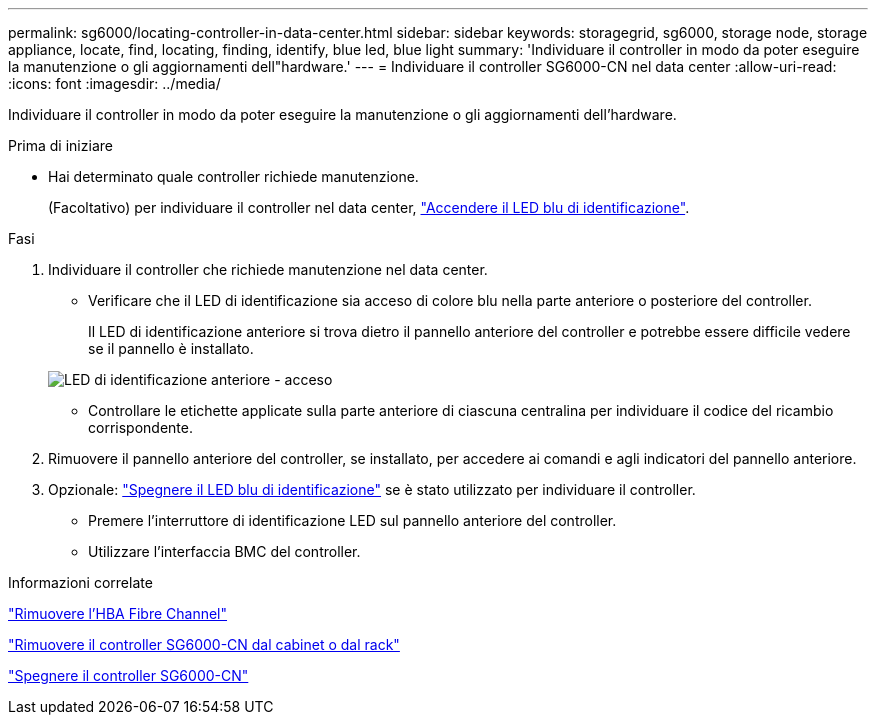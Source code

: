 ---
permalink: sg6000/locating-controller-in-data-center.html 
sidebar: sidebar 
keywords: storagegrid, sg6000, storage node, storage appliance, locate, find, locating, finding, identify, blue led, blue light 
summary: 'Individuare il controller in modo da poter eseguire la manutenzione o gli aggiornamenti dell"hardware.' 
---
= Individuare il controller SG6000-CN nel data center
:allow-uri-read: 
:icons: font
:imagesdir: ../media/


[role="lead"]
Individuare il controller in modo da poter eseguire la manutenzione o gli aggiornamenti dell'hardware.

.Prima di iniziare
* Hai determinato quale controller richiede manutenzione.
+
(Facoltativo) per individuare il controller nel data center, link:turning-controller-identify-led-on-and-off.html["Accendere il LED blu di identificazione"].



.Fasi
. Individuare il controller che richiede manutenzione nel data center.
+
** Verificare che il LED di identificazione sia acceso di colore blu nella parte anteriore o posteriore del controller.
+
Il LED di identificazione anteriore si trova dietro il pannello anteriore del controller e potrebbe essere difficile vedere se il pannello è installato.

+
image::../media/sg6060_front_panel_service_led_on.jpg[LED di identificazione anteriore - acceso]

** Controllare le etichette applicate sulla parte anteriore di ciascuna centralina per individuare il codice del ricambio corrispondente.


. Rimuovere il pannello anteriore del controller, se installato, per accedere ai comandi e agli indicatori del pannello anteriore.
. Opzionale: link:turning-controller-identify-led-on-and-off.html["Spegnere il LED blu di identificazione"] se è stato utilizzato per individuare il controller.
+
** Premere l'interruttore di identificazione LED sul pannello anteriore del controller.
** Utilizzare l'interfaccia BMC del controller.




.Informazioni correlate
link:reinstalling-fibre-channel-hba.html#remove-fibre-channel-hba["Rimuovere l'HBA Fibre Channel"]

link:reinstalling-sg6000-cn-controller-into-cabinet-or-rack.html#remove-sg6000-cn-controller-from-cabinet-or-rack["Rimuovere il controller SG6000-CN dal cabinet o dal rack"]

link:power-sg6000-cn-controller-off-on.html#shut-down-sg6000-cn-controller["Spegnere il controller SG6000-CN"]
